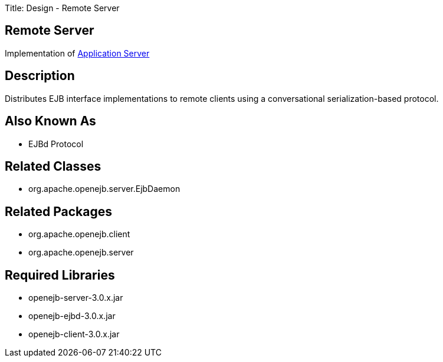 Title: Design - Remote Server +++<a name="Design-RemoteServer-RemoteServer">++++++</a>+++

== Remote Server

Implementation of link:design-application-server.html[Application Server]

+++<a name="Design-RemoteServer-Description">++++++</a>+++

== Description

Distributes EJB interface implementations to remote clients using a conversational serialization-based protocol.

+++<a name="Design-RemoteServer-AlsoKnownAs">++++++</a>+++

== Also Known As

* EJBd Protocol

+++<a name="Design-RemoteServer-RelatedClasses">++++++</a>+++

== Related Classes

* org.apache.openejb.server.EjbDaemon

+++<a name="Design-RemoteServer-RelatedPackages">++++++</a>+++

== Related Packages

* org.apache.openejb.client
* org.apache.openejb.server

+++<a name="Design-RemoteServer-RequiredLibraries">++++++</a>+++

== Required Libraries

* openejb-server-3.0.x.jar
* openejb-ejbd-3.0.x.jar
* openejb-client-3.0.x.jar
